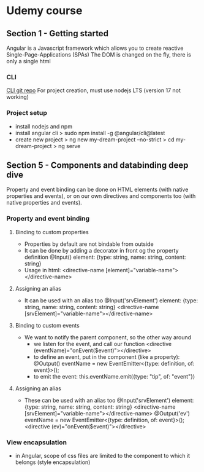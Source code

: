 * Udemy course
** Section 1 - Getting started
   Angular is a Javascript framework which allows you to create reactive Single-Page-Applications (SPAs)
   The DOM is changed on the fly, there is only a single html
*** CLI
    [[https://github.com/angular/angular-cli][CLI git repo]]
    For project creation, must use nodejs LTS (version 17 not working)
*** Project setup
    - install nodejs and npm
    - install angular cli
      > sudo npm install -g @angular/cli@latest
    - create new project
      > ng new my-dream-project --no-strict
      > cd my-dream-project
      > ng serve

** Section 5 - Components and databinding deep dive
   Property and event binding can be done on HTML elements (with native properties and events), or on our own
   directives and components too (with native properties and events).
*** Property and event binding
**** Binding to custom properties
    - Properties by default are not bindable from outside
    - It can be done by adding a decorator in front og the property definition
      @Input() element: {type: string, name: string, content: string}
    - Usage in html:
      <directive-name [element]="variable-name"></directive-name>
**** Assigning an alias
    - It can be used with an alias too
      @Input('srvElement') element: {type: string, name: string, content: string}
      <directive-name [srvElement]="variable-name"></directive-name>
**** Binding to custom events
    - We want to notify the parent component, so the other way around
      - we listen for the event, and call our function
        <directive (eventName)="onEvent($event)"></directive>
      - to define an event, put in the component (like a property):
        @Output() eventName = new EventEmitter<{type: definition, of: event}>();
      - to emit the event:
        this.eventName.emit({type: "tip", of: "event"})
**** Assigning an alias
    - These can be used with an alias too
      @Input('srvElement') element: {type: string, name: string, content: string}
      <directive-name [srvElement]="variable-name"></directive-name>
      @Output('ev') eventName = new EventEmitter<{type: definition, of: event}>();
      <directive (ev)="onEvent($event)"></directive>
*** View encapsulation
    - in Angular, scope of css files are limited to the component to which it belongs (style encapsulation)
